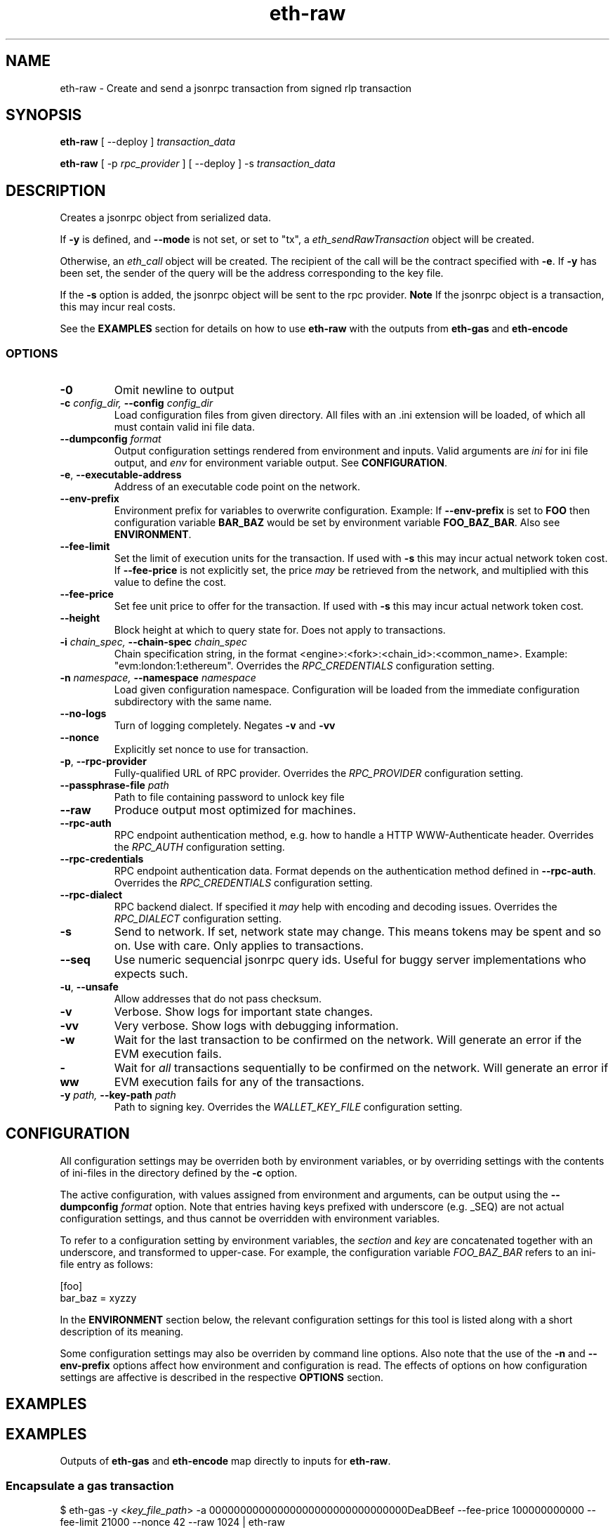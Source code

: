 .TH eth-raw 1

.SH NAME
eth-raw \- Create and send a jsonrpc transaction from signed rlp transaction

.SH SYNOPSIS
.P
\fBeth-raw\fP [ --deploy ] \fItransaction_data\fP
.P
\fBeth-raw\fP [ -p \fIrpc_provider\fP ] [ --deploy ] -s \fItransaction_data\fP


.SH DESCRIPTION
.P
Creates a jsonrpc object from serialized data.
.P
If \fB-y\fP is defined, and \fB--mode\fP is not set, or set to "tx", a \fIeth_sendRawTransaction\fP object will be created.
.P
Otherwise, an \fIeth_call\fP object will be created. The recipient of the call will be the contract specified with \fB-e\fP. If \fB-y\fP has been set, the sender of the query will be the address corresponding to the key file.
.P
If the \fB-s\fP option is added, the jsonrpc object will be sent to the rpc provider. \fBNote\fP If the jsonrpc object is a transaction, this may incur real costs.
.P
See the \fBEXAMPLES\fP section for details on how to use \fBeth-raw\fP with the outputs from \fBeth-gas\fP and \fBeth-encode\fP


.SS OPTIONS

.TP
\fB-0\fP
Omit newline to output

.TP
\fB-c \fI\fIconfig_dir\fP\fP, \fB--config \fI\fIconfig_dir\fP\fP
Load configuration files from given directory. All files with an .ini extension will be loaded, of which all must contain valid ini file data.

.TP
\fB--dumpconfig \fI\fIformat\fP\fP
Output configuration settings rendered from environment and inputs. Valid arguments are \fIini\fP for ini file output, and \fIenv\fP for environment variable output. See \fBCONFIGURATION\fP.

.TP
\fB-e\fP, \fB--executable-address\fP
Address of an executable code point on the network.

.TP
\fB--env-prefix\fP
Environment prefix for variables to overwrite configuration. Example: If \fB--env-prefix\fP is set to \fBFOO\fP then configuration variable \fBBAR_BAZ\fP would be set by environment variable \fBFOO_BAZ_BAR\fP. Also see \fBENVIRONMENT\fP.

.TP
\fB--fee-limit\fP
Set the limit of execution units for the transaction. If used with \fB-s\fP this may incur actual network token cost. If \fB--fee-price\fP is not explicitly set, the price \fImay\fP be retrieved from the network, and multiplied with this value to define the cost.

.TP
\fB--fee-price\fP
Set fee unit price to offer for the transaction. If used with \fB-s\fP this may incur actual network token cost.

.TP
\fB--height\fP
Block height at which to query state for. Does not apply to transactions.

.TP
\fB-i \fI\fIchain_spec\fP\fP, \fB--chain-spec \fI\fIchain_spec\fP\fP
Chain specification string, in the format <engine>:<fork>:<chain_id>:<common_name>. Example: "evm:london:1:ethereum". Overrides the \fIRPC_CREDENTIALS\fP configuration setting.

.TP
\fB-n \fI\fInamespace\fP\fP, \fB--namespace \fI\fInamespace\fP\fP
Load given configuration namespace. Configuration will be loaded from the immediate configuration subdirectory with the same name.

.TP
\fB--no-logs\fP
Turn of logging completely. Negates \fB-v\fP and \fB-vv\fP

.TP
\fB--nonce\fP
Explicitly set nonce to use for transaction.

.TP
\fB-p\fP, \fB--rpc-provider\fP
Fully-qualified URL of RPC provider. Overrides the \fIRPC_PROVIDER\fP configuration setting.

.TP
\fB--passphrase-file \fI\fIpath\fP\fP
Path to file containing password to unlock key file

.TP
\fB--raw\fP
Produce output most optimized for machines.

.TP
\fB--rpc-auth\fP
RPC endpoint authentication method, e.g. how to handle a HTTP WWW-Authenticate header. Overrides the \fIRPC_AUTH\fP configuration setting.

.TP
\fB--rpc-credentials\fP
RPC endpoint authentication data. Format depends on the authentication method defined in \fB--rpc-auth\fP. Overrides the \fIRPC_CREDENTIALS\fP configuration setting.

.TP
\fB--rpc-dialect\fP
RPC backend dialect. If specified it \fImay\fP help with encoding and decoding issues. Overrides the \fIRPC_DIALECT\fP configuration setting.

.TP
\fB-s\fP
Send to network. If set, network state may change. This means tokens may be spent and so on. Use with care. Only applies to transactions.

.TP
\fB--seq\fP
Use numeric sequencial jsonrpc query ids. Useful for buggy server implementations who expects such.

.TP
\fB-u\fP, \fB--unsafe\fP
Allow addresses that do not pass checksum.

.TP
\fB-v\fP
Verbose. Show logs for important state changes.

.TP
\fB-vv\fP
Very verbose. Show logs with debugging information.

.TP
\fB-w\fP
Wait for the last transaction to be confirmed on the network. Will generate an error if the EVM execution fails.

.TP
\fB-ww\fP
Wait for \fIall\fP transactions sequentially to be confirmed on the network. Will generate an error if EVM execution fails for any of the transactions.

.TP
\fB-y \fI\fIpath\fP\fP, \fB--key-path \fI\fIpath\fP\fP
Path to signing key. Overrides the \fIWALLET_KEY_FILE\fP configuration setting.

.SH CONFIGURATION

All configuration settings may be overriden both by environment variables, or by overriding settings with the contents of ini-files in the directory defined by the \fB-c\fP option.

The active configuration, with values assigned from environment and arguments, can be output using the \fB--dumpconfig\fP \fIformat\fP option. Note that entries having keys prefixed with underscore (e.g. _SEQ) are not actual configuration settings, and thus cannot be overridden with environment variables.

To refer to a configuration setting by environment variables, the \fIsection\fP and \fIkey\fP are concatenated together with an underscore, and transformed to upper-case. For example, the configuration variable \fIFOO_BAZ_BAR\fP refers to an ini-file entry as follows:

.EX
[foo]
bar_baz = xyzzy
.EE

In the \fBENVIRONMENT\fP section below, the relevant configuration settings for this tool is listed along with a short description of its meaning.

Some configuration settings may also be overriden by command line options. Also note that the use of the \fB-n\fP and \fB--env-prefix\fP options affect how environment and configuration is read. The effects of options on how configuration settings are affective is described in the respective \fBOPTIONS\fP section.

.SH EXAMPLES

.SH EXAMPLES

Outputs of \fBeth-gas\fP and \fBeth-encode\fP map directly to inputs for \fBeth-raw\fP.

.SS Encapsulate a gas transaction

.EX
$ eth-gas -y <\fIkey_file_path\fP> -a 00000000000000000000000000000000DeaDBeef --fee-price 100000000000 --fee-limit 21000 --nonce 42 --raw 1024 | eth-raw 
.SH ENVIRONMENT


.TP
\fICHAIN_SPEC\fP
String specifying the type of chain connected to, in the format \fI<engine>:<fork>:<network_id>:<common_name>\fP. For EVM nodes the \fIengine\fP value will always be \fIevm\fP.

.TP
\fIRPC_AUTH\fP
Authentication method to use for the \fIRPC_PROVIDER\fP. Currently only \fIbasic\fP is supported.

.TP
\fIRPC_CREDENTIALS\fP
Authentication credentials to use for \fIRPC_AUTH\fP. For \fIbasic\fP authentication the value must be given as \fI<user>:<pass>\fP.

.TP
\fIRPC_DIALECT\fP
Enables translations of EVM node specific formatting and response codes.

.TP
\fIRPC_PROVIDER\fP
Fully-qualified URL to the RPC endpoint of the blockchain node.

.TP
\fIWALLET_KEY_FILE\fP
The wallet key file containing private key to use for transaction signing. Overridden by \fB-y\fP.

.TP
\fIWALLET_PASSPHRASE\fP
Passphrase to unlock wallet. \fBWARNING:\fP it is \fBunsafe\fP to pass the passphrase as an environment variable. If the key unlocks something of value, the passphrase should rather be in a configuration file, preferably as an encrypted entry. Alternatively, a passphrase can be read from file using the \fB--passphrase-file\fP option. Files containing passphrases should only be accessible by the owner.

.SH LICENSE

This documentation and its source is licensed under the Creative Commons Attribution-Sharealike 4.0 International license.

The source code of the tool this documentation describes is licensed under the GNU General Public License 3.0.

.SH COPYRIGHT

Louis Holbrook <dev@holbrook.no> (https://holbrook.no)
PGP: 59A844A484AC11253D3A3E9DCDCBD24DD1D0E001



.SH SOURCE CODE

https://git.defalsify.org

.SH SEE ALSO

.BP
confini-dump(1), eth-keyfile(1), eth-encode(1), eth-gas(1)

